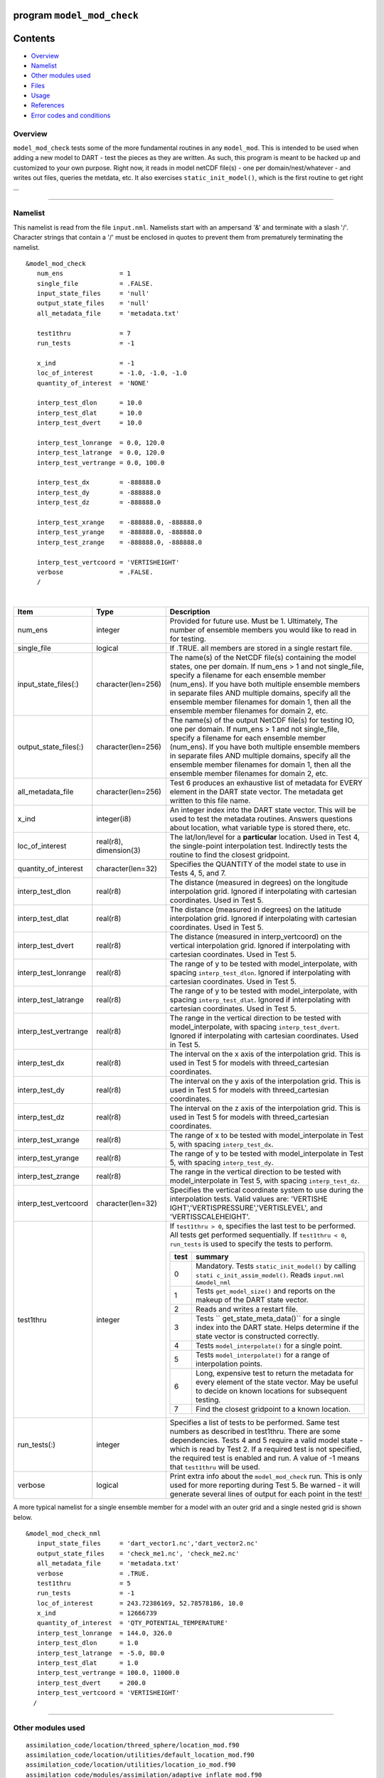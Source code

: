 program ``model_mod_check``
===========================

Contents
========

-  `Overview <#overview>`__
-  `Namelist <#namelist>`__
-  `Other modules used <#other_modules_used>`__
-  `Files <#files>`__
-  `Usage <#usage>`__
-  `References <#references>`__
-  `Error codes and conditions <#error_codes_and_conditions>`__

Overview
--------

``model_mod_check`` tests some of the more fundamental routines in any ``model_mod``. This is intended to be used when
adding a new model to DART - test the pieces as they are written. As such, this program is meant to be hacked up and
customized to your own purpose. Right now, it reads in model netCDF file(s) - one per domain/nest/whatever - and writes
out files, queries the metdata, etc. It also exercises ``static_init_model()``, which is the first routine to get right
...

--------------

Namelist
--------

This namelist is read from the file ``input.nml``. Namelists start with an ampersand '&' and terminate with a slash '/'.
Character strings that contain a '/' must be enclosed in quotes to prevent them from prematurely terminating the
namelist.

::

   &model_mod_check 
      num_ens               = 1
      single_file           = .FALSE.
      input_state_files     = 'null'
      output_state_files    = 'null'
      all_metadata_file     = 'metadata.txt'

      test1thru             = 7
      run_tests             = -1

      x_ind                 = -1
      loc_of_interest       = -1.0, -1.0, -1.0
      quantity_of_interest  = 'NONE'

      interp_test_dlon      = 10.0
      interp_test_dlat      = 10.0
      interp_test_dvert     = 10.0

      interp_test_lonrange  = 0.0, 120.0
      interp_test_latrange  = 0.0, 120.0
      interp_test_vertrange = 0.0, 100.0

      interp_test_dx        = -888888.0
      interp_test_dy        = -888888.0
      interp_test_dz        = -888888.0

      interp_test_xrange    = -888888.0, -888888.0
      interp_test_yrange    = -888888.0, -888888.0
      interp_test_zrange    = -888888.0, -888888.0

      interp_test_vertcoord = 'VERTISHEIGHT'
      verbose               = .FALSE.
      /

| 

.. container::

   +---------------------------------------+---------------------------------------+---------------------------------------+
   | Item                                  | Type                                  | Description                           |
   +=======================================+=======================================+=======================================+
   | num_ens                               | integer                               | Provided for future use. Must be 1.   |
   |                                       |                                       | Ultimately, The number of ensemble    |
   |                                       |                                       | members you would like to read in for |
   |                                       |                                       | testing.                              |
   +---------------------------------------+---------------------------------------+---------------------------------------+
   | single_file                           | logical                               | If .TRUE. all members are stored in a |
   |                                       |                                       | single restart file.                  |
   +---------------------------------------+---------------------------------------+---------------------------------------+
   | input_state_files(:)                  | character(len=256)                    | The name(s) of the NetCDF file(s)     |
   |                                       |                                       | containing the model states, one per  |
   |                                       |                                       | domain. If num_ens > 1 and not        |
   |                                       |                                       | single_file, specify a filename for   |
   |                                       |                                       | each ensemble member (num_ens). If    |
   |                                       |                                       | you have both multiple ensemble       |
   |                                       |                                       | members in separate files AND         |
   |                                       |                                       | multiple domains, specify all the     |
   |                                       |                                       | ensemble member filenames for domain  |
   |                                       |                                       | 1, then all the ensemble member       |
   |                                       |                                       | filenames for domain 2, etc.          |
   +---------------------------------------+---------------------------------------+---------------------------------------+
   | output_state_files(:)                 | character(len=256)                    | The name(s) of the output NetCDF      |
   |                                       |                                       | file(s) for testing IO, one per       |
   |                                       |                                       | domain. If num_ens > 1 and not        |
   |                                       |                                       | single_file, specify a filename for   |
   |                                       |                                       | each ensemble member (num_ens). If    |
   |                                       |                                       | you have both multiple ensemble       |
   |                                       |                                       | members in separate files AND         |
   |                                       |                                       | multiple domains, specify all the     |
   |                                       |                                       | ensemble member filenames for domain  |
   |                                       |                                       | 1, then all the ensemble member       |
   |                                       |                                       | filenames for domain 2, etc.          |
   +---------------------------------------+---------------------------------------+---------------------------------------+
   | all_metadata_file                     | character(len=256)                    | Test 6 produces an exhaustive list of |
   |                                       |                                       | metadata for EVERY element in the     |
   |                                       |                                       | DART state vector. The metadata get   |
   |                                       |                                       | written to this file name.            |
   +---------------------------------------+---------------------------------------+---------------------------------------+
   | x_ind                                 | integer(i8)                           | An integer index into the DART state  |
   |                                       |                                       | vector. This will be used to test the |
   |                                       |                                       | metadata routines. Answers questions  |
   |                                       |                                       | about location, what variable type is |
   |                                       |                                       | stored there, etc.                    |
   +---------------------------------------+---------------------------------------+---------------------------------------+
   | loc_of_interest                       | real(r8), dimension(3)                | The lat/lon/level for a               |
   |                                       |                                       | **particular** location. Used in Test |
   |                                       |                                       | 4, the single-point interpolation     |
   |                                       |                                       | test. Indirectly tests the routine to |
   |                                       |                                       | find the closest gridpoint.           |
   +---------------------------------------+---------------------------------------+---------------------------------------+
   | quantity_of_interest                  | character(len=32)                     | Specifies the QUANTITY of the model   |
   |                                       |                                       | state to use in Tests 4, 5, and 7.    |
   +---------------------------------------+---------------------------------------+---------------------------------------+
   | interp_test_dlon                      | real(r8)                              | The distance (measured in degrees) on |
   |                                       |                                       | the longitude interpolation grid.     |
   |                                       |                                       | Ignored if interpolating with         |
   |                                       |                                       | cartesian coordinates. Used in Test   |
   |                                       |                                       | 5.                                    |
   +---------------------------------------+---------------------------------------+---------------------------------------+
   | interp_test_dlat                      | real(r8)                              | The distance (measured in degrees) on |
   |                                       |                                       | the latitude interpolation grid.      |
   |                                       |                                       | Ignored if interpolating with         |
   |                                       |                                       | cartesian coordinates. Used in Test   |
   |                                       |                                       | 5.                                    |
   +---------------------------------------+---------------------------------------+---------------------------------------+
   | interp_test_dvert                     | real(r8)                              | The distance (measured in             |
   |                                       |                                       | interp_vertcoord) on the vertical     |
   |                                       |                                       | interpolation grid. Ignored if        |
   |                                       |                                       | interpolating with cartesian          |
   |                                       |                                       | coordinates. Used in Test 5.          |
   +---------------------------------------+---------------------------------------+---------------------------------------+
   | interp_test_lonrange                  | real(r8)                              | The range of y to be tested with      |
   |                                       |                                       | model_interpolate, with spacing       |
   |                                       |                                       | ``interp_test_dlon``. Ignored if      |
   |                                       |                                       | interpolating with cartesian          |
   |                                       |                                       | coordinates. Used in Test 5.          |
   +---------------------------------------+---------------------------------------+---------------------------------------+
   | interp_test_latrange                  | real(r8)                              | The range of y to be tested with      |
   |                                       |                                       | model_interpolate, with spacing       |
   |                                       |                                       | ``interp_test_dlat``. Ignored if      |
   |                                       |                                       | interpolating with cartesian          |
   |                                       |                                       | coordinates. Used in Test 5.          |
   +---------------------------------------+---------------------------------------+---------------------------------------+
   | interp_test_vertrange                 | real(r8)                              | The range in the vertical direction   |
   |                                       |                                       | to be tested with model_interpolate,  |
   |                                       |                                       | with spacing ``interp_test_dvert``.   |
   |                                       |                                       | Ignored if interpolating with         |
   |                                       |                                       | cartesian coordinates. Used in Test   |
   |                                       |                                       | 5.                                    |
   +---------------------------------------+---------------------------------------+---------------------------------------+
   | interp_test_dx                        | real(r8)                              | The interval on the x axis of the     |
   |                                       |                                       | interpolation grid. This is used in   |
   |                                       |                                       | Test 5 for models with                |
   |                                       |                                       | threed_cartesian coordinates.         |
   +---------------------------------------+---------------------------------------+---------------------------------------+
   | interp_test_dy                        | real(r8)                              | The interval on the y axis of the     |
   |                                       |                                       | interpolation grid. This is used in   |
   |                                       |                                       | Test 5 for models with                |
   |                                       |                                       | threed_cartesian coordinates.         |
   +---------------------------------------+---------------------------------------+---------------------------------------+
   | interp_test_dz                        | real(r8)                              | The interval on the z axis of the     |
   |                                       |                                       | interpolation grid. This is used in   |
   |                                       |                                       | Test 5 for models with                |
   |                                       |                                       | threed_cartesian coordinates.         |
   +---------------------------------------+---------------------------------------+---------------------------------------+
   | interp_test_xrange                    | real(r8)                              | The range of x to be tested with      |
   |                                       |                                       | model_interpolate in Test 5, with     |
   |                                       |                                       | spacing ``interp_test_dx``.           |
   +---------------------------------------+---------------------------------------+---------------------------------------+
   | interp_test_yrange                    | real(r8)                              | The range of y to be tested with      |
   |                                       |                                       | model_interpolate in Test 5, with     |
   |                                       |                                       | spacing ``interp_test_dy``.           |
   +---------------------------------------+---------------------------------------+---------------------------------------+
   | interp_test_zrange                    | real(r8)                              | The range in the vertical direction   |
   |                                       |                                       | to be tested with model_interpolate   |
   |                                       |                                       | in Test 5, with spacing               |
   |                                       |                                       | ``interp_test_dz``.                   |
   +---------------------------------------+---------------------------------------+---------------------------------------+
   | interp_test_vertcoord                 | character(len=32)                     | Specifies the vertical coordinate     |
   |                                       |                                       | system to use during the              |
   |                                       |                                       | interpolation tests. Valid values     |
   |                                       |                                       | are:                                  |
   |                                       |                                       | 'VERTISHE                             |
   |                                       |                                       | IGHT','VERTISPRESSURE','VERTISLEVEL', |
   |                                       |                                       | and 'VERTISSCALEHEIGHT'.              |
   +---------------------------------------+---------------------------------------+---------------------------------------+
   | test1thru                             | integer                               | If ``test1thru > 0``, specifies the   |
   |                                       |                                       | last test to be performed. All tests  |
   |                                       |                                       | get performed sequentially. If        |
   |                                       |                                       | ``test1thru < 0``, ``run_tests`` is   |
   |                                       |                                       | used to specify the tests to perform. |
   |                                       |                                       |                                       |
   |                                       |                                       | +-------+-------------------------+   |
   |                                       |                                       | | test  | summary                 |   |
   |                                       |                                       | +=======+=========================+   |
   |                                       |                                       | | 0     | Mandatory. Tests        |   |
   |                                       |                                       | |       | ``static_init_model()`` |   |
   |                                       |                                       | |       | by calling              |   |
   |                                       |                                       | |       | ``stati                 |   |
   |                                       |                                       | |       | c_init_assim_model()``. |   |
   |                                       |                                       | |       | Reads ``input.nml``     |   |
   |                                       |                                       | |       | ``&model_nml``          |   |
   |                                       |                                       | +-------+-------------------------+   |
   |                                       |                                       | | 1     | Tests                   |   |
   |                                       |                                       | |       | ``get_model_size()``    |   |
   |                                       |                                       | |       | and reports on the      |   |
   |                                       |                                       | |       | makeup of the DART      |   |
   |                                       |                                       | |       | state vector.           |   |
   |                                       |                                       | +-------+-------------------------+   |
   |                                       |                                       | | 2     | Reads and writes a      |   |
   |                                       |                                       | |       | restart file.           |   |
   |                                       |                                       | +-------+-------------------------+   |
   |                                       |                                       | | 3     | Tests                   |   |
   |                                       |                                       | |       | ``                      |   |
   |                                       |                                       | |       | get_state_meta_data()`` |   |
   |                                       |                                       | |       | for a single index into |   |
   |                                       |                                       | |       | the DART state. Helps   |   |
   |                                       |                                       | |       | determine if the state  |   |
   |                                       |                                       | |       | vector is constructed   |   |
   |                                       |                                       | |       | correctly.              |   |
   |                                       |                                       | +-------+-------------------------+   |
   |                                       |                                       | | 4     | Tests                   |   |
   |                                       |                                       | |       | ``model_interpolate()`` |   |
   |                                       |                                       | |       | for a single point.     |   |
   |                                       |                                       | +-------+-------------------------+   |
   |                                       |                                       | | 5     | Tests                   |   |
   |                                       |                                       | |       | ``model_interpolate()`` |   |
   |                                       |                                       | |       | for a range of          |   |
   |                                       |                                       | |       | interpolation points.   |   |
   |                                       |                                       | +-------+-------------------------+   |
   |                                       |                                       | | 6     | Long, expensive test to |   |
   |                                       |                                       | |       | return the metadata for |   |
   |                                       |                                       | |       | every element of the    |   |
   |                                       |                                       | |       | state vector. May be    |   |
   |                                       |                                       | |       | useful to decide on     |   |
   |                                       |                                       | |       | known locations for     |   |
   |                                       |                                       | |       | subsequent testing.     |   |
   |                                       |                                       | +-------+-------------------------+   |
   |                                       |                                       | | 7     | Find the closest        |   |
   |                                       |                                       | |       | gridpoint to a known    |   |
   |                                       |                                       | |       | location.               |   |
   |                                       |                                       | +-------+-------------------------+   |
   +---------------------------------------+---------------------------------------+---------------------------------------+
   | run_tests(:)                          | integer                               | Specifies a list of tests to be       |
   |                                       |                                       | performed. Same test numbers as       |
   |                                       |                                       | described in test1thru. There are     |
   |                                       |                                       | some dependencies. Tests 4 and 5      |
   |                                       |                                       | require a valid model state - which   |
   |                                       |                                       | is read by Test 2. If a required test |
   |                                       |                                       | is not specified, the required test   |
   |                                       |                                       | is enabled and run. A value of -1     |
   |                                       |                                       | means that ``test1thru`` will be      |
   |                                       |                                       | used.                                 |
   +---------------------------------------+---------------------------------------+---------------------------------------+
   | verbose                               | logical                               | Print extra info about the            |
   |                                       |                                       | ``model_mod_check`` run. This is only |
   |                                       |                                       | used for more reporting during Test   |
   |                                       |                                       | 5. Be warned - it will generate       |
   |                                       |                                       | several lines of output for each      |
   |                                       |                                       | point in the test!                    |
   +---------------------------------------+---------------------------------------+---------------------------------------+

A more typical namelist for a single ensemble member for a model with an outer grid and a single nested grid is shown
below.

::

   &model_mod_check_nml
      input_state_files     = 'dart_vector1.nc','dart_vector2.nc'
      output_state_files    = 'check_me1.nc', 'check_me2.nc'
      all_metadata_file     = 'metadata.txt'
      verbose               = .TRUE.
      test1thru             = 5
      run_tests             = -1
      loc_of_interest       = 243.72386169, 52.78578186, 10.0
      x_ind                 = 12666739
      quantity_of_interest  = 'QTY_POTENTIAL_TEMPERATURE'
      interp_test_lonrange  = 144.0, 326.0
      interp_test_dlon      = 1.0
      interp_test_latrange  = -5.0, 80.0
      interp_test_dlat      = 1.0
      interp_test_vertrange = 100.0, 11000.0
      interp_test_dvert     = 200.0
      interp_test_vertcoord = 'VERTISHEIGHT'
     /

--------------

.. _other_modules_used:

Other modules used
------------------

::

   assimilation_code/location/threed_sphere/location_mod.f90
   assimilation_code/location/utilities/default_location_mod.f90
   assimilation_code/location/utilities/location_io_mod.f90
   assimilation_code/modules/assimilation/adaptive_inflate_mod.f90
   assimilation_code/modules/assimilation/assim_model_mod.f90
   assimilation_code/modules/assimilation/assim_tools_mod.f90
   assimilation_code/modules/assimilation/cov_cutoff_mod.f90
   assimilation_code/modules/assimilation/filter_mod.f90
   assimilation_code/modules/assimilation/obs_model_mod.f90
   assimilation_code/modules/assimilation/quality_control_mod.f90
   assimilation_code/modules/assimilation/reg_factor_mod.f90
   assimilation_code/modules/assimilation/sampling_error_correction_mod.f90
   assimilation_code/modules/assimilation/smoother_mod.f90
   assimilation_code/modules/io/dart_time_io_mod.f90
   assimilation_code/modules/io/direct_netcdf_mod.f90
   assimilation_code/modules/io/io_filenames_mod.f90
   assimilation_code/modules/io/state_structure_mod.f90
   assimilation_code/modules/io/state_vector_io_mod.f90
   assimilation_code/modules/observations/forward_operator_mod.f90
   assimilation_code/modules/observations/obs_kind_mod.f90
   assimilation_code/modules/observations/obs_sequence_mod.f90
   assimilation_code/modules/utilities/distributed_state_mod.f90
   assimilation_code/modules/utilities/ensemble_manager_mod.f90
   assimilation_code/modules/utilities/netcdf_utilities_mod.f90
   assimilation_code/modules/utilities/null_mpi_utilities_mod.f90
   assimilation_code/modules/utilities/null_win_mod.f90
   assimilation_code/modules/utilities/obs_impact_mod.f90
   assimilation_code/modules/utilities/options_mod.f90
   assimilation_code/modules/utilities/parse_args_mod.f90
   assimilation_code/modules/utilities/random_seq_mod.f90
   assimilation_code/modules/utilities/sort_mod.f90
   assimilation_code/modules/utilities/time_manager_mod.f90
   assimilation_code/modules/utilities/types_mod.f90
   assimilation_code/modules/utilities/utilities_mod.f90
   assimilation_code/programs/model_mod_check/model_mod_check.f90
   models/your_model_here/model_mod.f90
   models/model_mod_tools/test_interpolate_threed_sphere.f90
   models/model_mod_tools/model_check_utilities_mod.f90
   models/utilities/default_model_mod.f90
   observations/forward_operators/obs_def_mod.f90
   observations/forward_operators/obs_def_utilities_mod.f90

Items highlighted may change based on which model is being tested.

--------------

Files
-----

-  ``input.nml`` is used for ``model_mod_check_nml``
-  The ``"input_state_files"`` can either be a single file containing multiple restart files, or a single NetCDF restart
   file. One file per domain.
-  The ``"output_state_files"`` is the output netCDF files from Test 2. Check the attributes, values, etc.
-  ``check_me_interptest.nc`` and ``check_me_interptest.m`` are the result of Test 5.
-  ``"all_metadata_file"`` is the run-time output of Test 6.

--------------

Usage
-----

Normal circumstances indicate that you are trying to put a new model into DART, so to be able to build and run
``model_mod_check``, you will need to create a ``path_names_model_mod_check`` file with the following contents:

::

   assimilation_code/location/threed_sphere/location_mod.f90
   assimilation_code/location/utilities/default_location_mod.f90
   assimilation_code/location/utilities/location_io_mod.f90
   assimilation_code/modules/assimilation/adaptive_inflate_mod.f90
   assimilation_code/modules/assimilation/assim_model_mod.f90
   assimilation_code/modules/assimilation/assim_tools_mod.f90
   assimilation_code/modules/assimilation/cov_cutoff_mod.f90
   assimilation_code/modules/assimilation/filter_mod.f90
   assimilation_code/modules/assimilation/obs_model_mod.f90
   assimilation_code/modules/assimilation/quality_control_mod.f90
   assimilation_code/modules/assimilation/reg_factor_mod.f90
   assimilation_code/modules/assimilation/sampling_error_correction_mod.f90
   assimilation_code/modules/assimilation/smoother_mod.f90
   assimilation_code/modules/io/dart_time_io_mod.f90
   assimilation_code/modules/io/direct_netcdf_mod.f90
   assimilation_code/modules/io/io_filenames_mod.f90
   assimilation_code/modules/io/state_structure_mod.f90
   assimilation_code/modules/io/state_vector_io_mod.f90
   assimilation_code/modules/observations/forward_operator_mod.f90
   assimilation_code/modules/observations/obs_kind_mod.f90
   assimilation_code/modules/observations/obs_sequence_mod.f90
   assimilation_code/modules/utilities/distributed_state_mod.f90
   assimilation_code/modules/utilities/ensemble_manager_mod.f90
   assimilation_code/modules/utilities/netcdf_utilities_mod.f90
   assimilation_code/modules/utilities/null_mpi_utilities_mod.f90
   assimilation_code/modules/utilities/null_win_mod.f90
   assimilation_code/modules/utilities/obs_impact_mod.f90
   assimilation_code/modules/utilities/options_mod.f90
   assimilation_code/modules/utilities/parse_args_mod.f90
   assimilation_code/modules/utilities/random_seq_mod.f90
   assimilation_code/modules/utilities/sort_mod.f90
   assimilation_code/modules/utilities/time_manager_mod.f90
   assimilation_code/modules/utilities/types_mod.f90
   assimilation_code/modules/utilities/utilities_mod.f90
   assimilation_code/programs/model_mod_check/model_mod_check.f90
   models/your_model_here/model_mod.f90
   models/model_mod_tools/test_interpolate_threed_sphere.f90
   models/utilities/default_model_mod.f90
   observations/forward_operators/obs_def_mod.f90
   observations/forward_operators/obs_def_utilities_mod.f90

| as well as a ``mkmf_model_mod_check`` script. You should be able to look at any other ``mkmf_xxxx`` script and figure
  out what to change. Once they exist:

.. container:: unix

   ::

      [~/DART/models/yourmodel/work] % csh mkmf_model_mod_check
      [~/DART/models/yourmodel/work] % make
      [~/DART/models/yourmodel/work] % ./model_mod_check

Unlike other DART components, you are expected to modify ``model_mod_check.f90`` to suit your needs as you develop your
``model_mod``. The code is roughly divided into the following categories:

#. Check the geometry information,
#. Read/write a restart file,
#. Check the construction of the state vector ... i.e. the metadata,
#. Interpolate at a single point,
#. Interpolate for a range of points.

Test 0. mandatory
~~~~~~~~~~~~~~~~~

The first test in ``model_mod_check`` reads the namelist and runs ``static_init_model`` - which generally sets the
geometry of the grid, the number of state variables and their shape, etc. Virtually everything requires knowledge of the
grid and state vector, so this block cannot be skipped.

Test 1. checking the geometry information:
~~~~~~~~~~~~~~~~~~~~~~~~~~~~~~~~~~~~~~~~~~

The first test in ``model_mod_check`` exercises a basic required interface ``get_model_size()``. This also generates a
report on the geometry of the grid, the number of state variables and their shape, etc. as well as the total number of
elements in the DART state vector.

Test 2. read/writing a restart file:
~~~~~~~~~~~~~~~~~~~~~~~~~~~~~~~~~~~~

This directly reads and write state variables from the model netCDF file. This is a nice sanity check to make sure that
the DART state vector is being read in properly.

Test 3. check the construction of the state vector:
~~~~~~~~~~~~~~~~~~~~~~~~~~~~~~~~~~~~~~~~~~~~~~~~~~~

It is critical to return the correct metadata for any given index into the DART state vector. This code block tests the
two most common features of the metadata. As a bonus, this routine is also quite useful to determine EXACTLY where to
place your first test observation. If you test precisely at a grid location, you should be able to really get a handle
on debugging your ``model_interpolate()`` routine.

Test 4. test interpolation on a single point
~~~~~~~~~~~~~~~~~~~~~~~~~~~~~~~~~~~~~~~~~~~~

This tests your model's interpolation routine on a single point and returns the interpolated value. This requires that
Test 2 works - it needs a valid model state with data. Test 2 is automatically run if this test is selected.

Test 5. test interpolation on a range of values
~~~~~~~~~~~~~~~~~~~~~~~~~~~~~~~~~~~~~~~~~~~~~~~

This tests your model's interpolation routine on a range of values returns the interpolated grid in
``check_me_interptest.nc`` and ``check_me_interptest.m`` which can be read in Matlab and used to visualize the result.
This requires that Test 2 works - it needs a valid model state with data. Test 2 is automatically run if this test is
selected.

Test 6. exhaustively test the construction of the state vector
~~~~~~~~~~~~~~~~~~~~~~~~~~~~~~~~~~~~~~~~~~~~~~~~~~~~~~~~~~~~~~

This can be a long test, depending on the size of your state vector. This returns the same data as in Test 3 - but *for
every element* in the state vector. The metadata are written to a file specified by ``all_metadata_file`` and
``check_me_interptest.m`` which can be read in Matlab and used to visualize the result.

Test 7. find the closest gridpoint to a test location
~~~~~~~~~~~~~~~~~~~~~~~~~~~~~~~~~~~~~~~~~~~~~~~~~~~~~

This is a good test to verify that *get_state_meta_data()* and the grid information are correct. Typically, one would
put in a location that is actually **on** the grid and see if the correct gridpoint index is returned. Repeat the test
with slightly different locations until the next gridpoint is closer. Repeat ...

--------------

References
----------

-  none

--------------

.. _error_codes_and_conditions:

Error codes and conditions
--------------------------

.. container:: errors

   There are no error conditions to check. This program is intended to demonstrate simple checks that will allow you to
   proceed with improving and testing the ``model_mod``. There will be plenty of run-time errors, I suggest compiling
   your code with "bounds checking" turned on - at a minimum.
